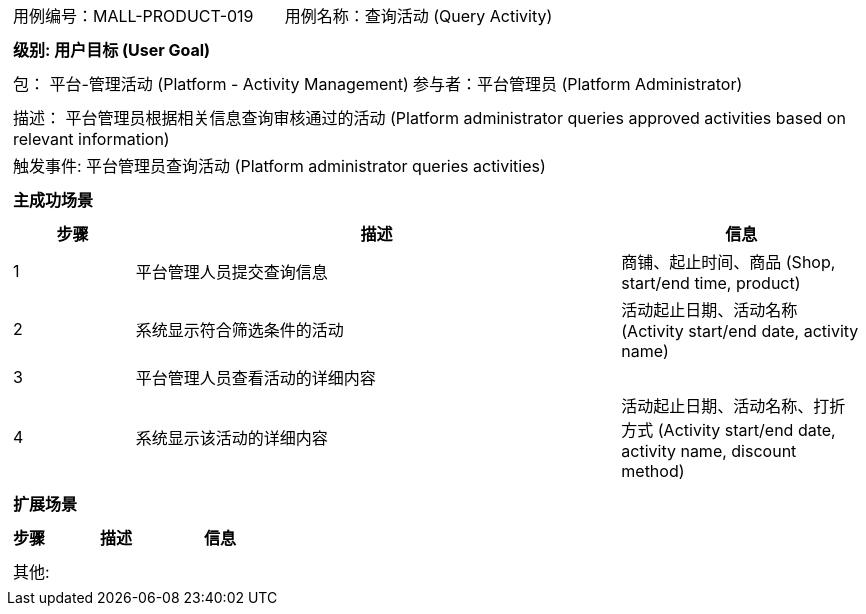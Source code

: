 [cols="1a"]
|===

|
[frame="none"]
[cols="1,1"]
!===
! 用例编号：MALL-PRODUCT-019
! 用例名称：查询活动 (Query Activity)
!===

|
[frame="none"]
[cols="1", options="header"]
!===
! 级别: 用户目标 (User Goal)
!===

|
[frame="none"]
[cols="2"]
!===
! 包： 平台-管理活动 (Platform - Activity Management)
! 参与者：平台管理员 (Platform Administrator)
!===

|
[frame="none"]
[cols="1"]
!===
! 描述： 平台管理员根据相关信息查询审核通过的活动 (Platform administrator queries approved activities based on relevant information)
! 触发事件: 平台管理员查询活动 (Platform administrator queries activities)
!===

|
[frame="none"]
[cols="1", options="header"]
!===
! 主成功场景
!===

|
[frame="none"]
[cols="1,4,2", options="header"]
!===
! 步骤 ! 描述 ! 信息

! 1
! 平台管理人员提交查询信息
! 商铺、起止时间、商品 (Shop, start/end time, product)

! 2
! 系统显示符合筛选条件的活动
! 活动起止日期、活动名称 (Activity start/end date, activity name)

! 3
! 平台管理人员查看活动的详细内容
! 

! 4
! 系统显示该活动的详细内容
! 活动起止日期、活动名称、打折方式 (Activity start/end date, activity name, discount method)

!===

|
[frame="none"]
[cols="1", options="header"]
!===
! 扩展场景
!===

|
[frame="none"]
[cols="1,4,2", options="header"]
!===
! 步骤 ! 描述 ! 信息



!===

|
[frame="none"]
[cols="1"]
!===
! 其他:
!===
|===
